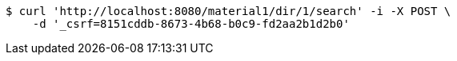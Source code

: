 [source,bash]
----
$ curl 'http://localhost:8080/material1/dir/1/search' -i -X POST \
    -d '_csrf=8151cddb-8673-4b68-b0c9-fd2aa2b1d2b0'
----